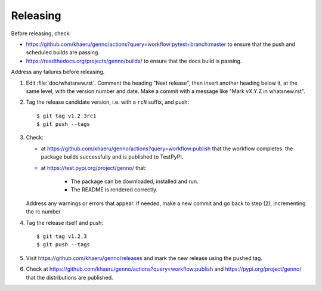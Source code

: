 Releasing
*********

Before releasing, check:

- https://github.com/khaeru/genno/actions?query=workflow:pytest+branch:master to ensure that the push and scheduled builds are passing.
- https://readthedocs.org/projects/genno/builds/ to ensure that the docs build is passing.

Address any failures before releasing.

1. Edit :file:`doc/whatsnew.rst`.
   Comment the heading "Next release", then insert another heading below it, at the same level, with the version number and date.
   Make a commit with a message like "Mark vX.Y.Z in whatsnew.rst".

2. Tag the release candidate version, i.e. with a ``rcN`` suffix, and push::

    $ git tag v1.2.3rc1
    $ git push --tags

3. Check:

   - at https://github.com/khaeru/genno/actions?query=workflow:publish that the workflow completes: the package builds successfully and is published to TestPyPI.
   - at https://test.pypi.org/project/genno/ that:

      - The package can be downloaded, installed and run.
      - The README is rendered correctly.

   Address any warnings or errors that appear.
   If needed, make a new commit and go back to step (2), incrementing the rc number.

4. Tag the release itself and push::

    $ git tag v1.2.3
    $ git push --tags

5. Visit https://github.com/khaeru/genno/releases and mark the new release using the pushed tag.

6. Check at https://github.com/khaeru/genno/actions?query=workflow:publish and https://pypi.org/project/genno/ that the distributions are published.
